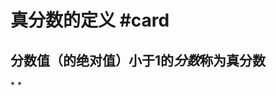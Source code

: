 * 真分数的定义 #card
:PROPERTIES:
:card-last-interval: 4
:card-repeats: 1
:card-ease-factor: 2.6
:card-next-schedule: 2022-06-24T03:42:54.542Z
:card-last-reviewed: 2022-06-20T03:42:54.542Z
:card-last-score: 5
:END:
** 分数值（的绝对值）小于1的[[分数]]称为真分数
*
*